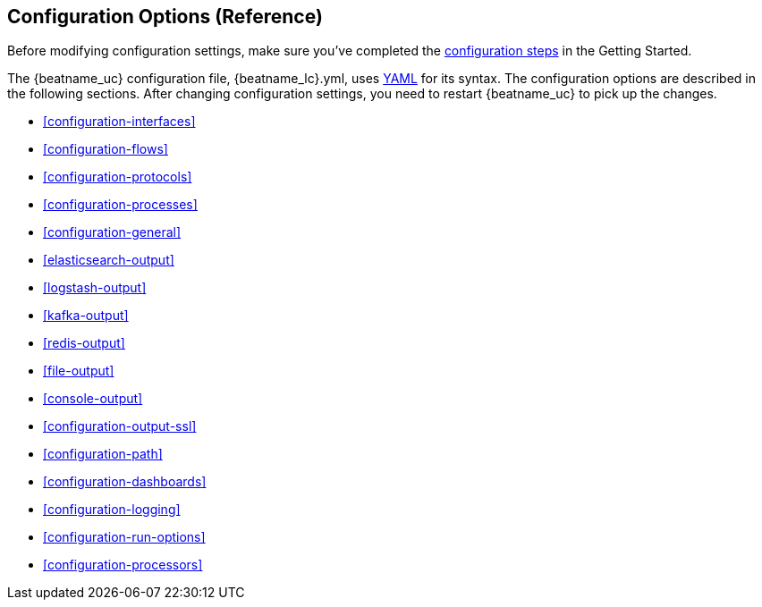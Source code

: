 
[[packetbeat-configuration]]
== Configuration Options (Reference)

Before modifying configuration settings, make sure you've completed the <<configuring-packetbeat,configuration steps>> in the Getting Started.

The {beatname_uc} configuration file, +{beatname_lc}.yml+, uses http://yaml.org/[YAML] for its syntax.
The configuration options are described in the following sections. After changing
configuration settings, you need to restart {beatname_uc} to pick up the changes.

* <<configuration-interfaces>>
* <<configuration-flows>>
* <<configuration-protocols>>
* <<configuration-processes>>
* <<configuration-general>>
* <<elasticsearch-output>>
* <<logstash-output>>
* <<kafka-output>>
* <<redis-output>>
* <<file-output>>
* <<console-output>>
* <<configuration-output-ssl>>
* <<configuration-path>>
* <<configuration-dashboards>>
* <<configuration-logging>>
* <<configuration-run-options>>
* <<configuration-processors>>
